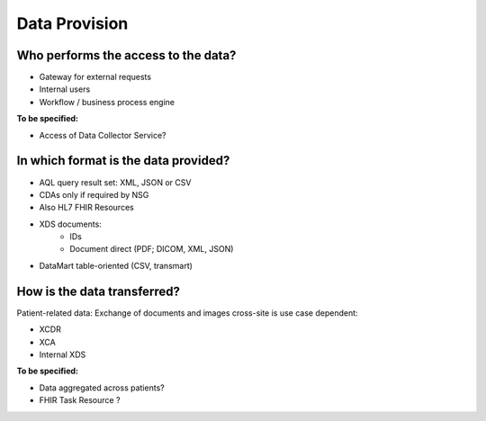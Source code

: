 .. _csp-data-provision-reference-label:

Data Provision
~~~~~~~~~~~~~~

Who performs the access to the data? 
************************************
* Gateway for external requests 
* Internal users
* Workflow / business process engine

**To be specified:**

* Access of Data Collector Service? 

In which format is the data provided? 
*************************************
* AQL query result set: XML, JSON or CSV
* CDAs only if required by NSG
* Also HL7 FHIR Resources
* XDS documents:
	* IDs
	* Document direct (PDF; DICOM, XML, JSON)
* DataMart table-oriented (CSV, transmart)

How is the data transferred? 
****************************
Patient-related data: Exchange of documents and images cross-site is use case dependent:

* XCDR 
* XCA
* Internal XDS

**To be specified:**

* Data aggregated across patients?
* FHIR Task Resource ?